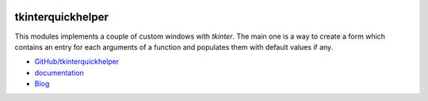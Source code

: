 
.. image:: https://travis-ci.com/sdpython/tkinterquickhelper.svg?branch=master
    :target: https://travis-ci.com/sdpython/tkinterquickhelper
    :alt: Build status

.. image:: https://ci.appveyor.com/api/projects/status/oqqayew2qan2bh6h?svg=true
    :target: https://ci.appveyor.com/project/sdpython/tkinterquickhelper
    :alt: Build Status Windows

.. image:: https://circleci.com/gh/sdpython/tkinterquickhelper/tree/master.svg?style=svg
    :target: https://circleci.com/gh/sdpython/tkinterquickhelper/tree/master

.. image:: https://badge.fury.io/py/tkinterquickhelper.svg
    :target: http://badge.fury.io/py/tkinterquickhelper

.. image:: https://img.shields.io/badge/license-MIT-blue.svg
    :alt: MIT License
    :target: http://opensource.org/licenses/MIT

.. image:: http://img.shields.io/github/issues/sdpython/tkinterquickhelper.png
    :alt: GitHub Issues
    :target: https://github.com/sdpython/tkinterquickhelper/issues

.. image:: https://codecov.io/github/sdpython/tkinterquickhelper/coverage.svg?branch=master
    :target: https://codecov.io/github/sdpython/tkinterquickhelper?branch=master

.. image:: https://img.shields.io/github/repo-size/sdpython/tkinterquickhelper
    :target: https://github.com/sdpython/tkinterquickhelper/
    :alt: size

.. _l-README:

tkinterquickhelper
==================

This modules implements a couple of custom windows with *tkinter*.
The main one is a way to create a form which contains an entry for
each arguments of a function and populates them with default
values if any.

* `GitHub/tkinterquickhelper <https://github.com/sdpython/tkinterquickhelper>`_
* `documentation <http://www.xavierdupre.fr/app/tkinterquickhelper/helpsphinx/index.html>`_
* `Blog <http://www.xavierdupre.fr/app/tkinterquickhelper/helpsphinx/blog/main_0000.html#ap-main-0>`_

.. image:: http://www.xavierdupre.fr/app/tkinterquickhelper/helpsphinx/_images/open_functionl.png
